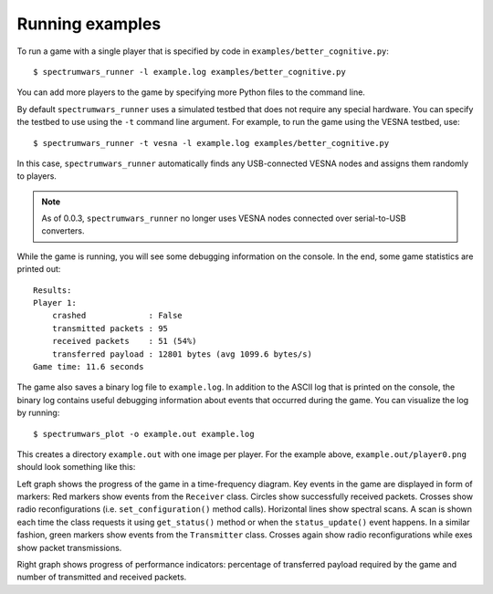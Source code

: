 .. vim:sw=3 ts=3 expandtab tw=78

Running examples
================

To run a game with a single player that is specified by code in
``examples/better_cognitive.py``::

   $ spectrumwars_runner -l example.log examples/better_cognitive.py

You can add more players to the game by specifying more Python files to the
command line.

By default ``spectrumwars_runner`` uses a simulated testbed that does not
require any special hardware. You can specify the testbed to use using the
``-t`` command line argument. For example, to run the game using the VESNA
testbed, use::

   $ spectrumwars_runner -t vesna -l example.log examples/better_cognitive.py

In this case, ``spectrumwars_runner`` automatically finds any USB-connected
VESNA nodes and assigns them randomly to players.

.. note::
   As of 0.0.3, ``spectrumwars_runner`` no longer uses VESNA nodes connected
   over serial-to-USB converters.

While the game is running, you will see some debugging information on the
console. In the end, some game statistics are printed out::

   Results:
   Player 1:
       crashed             : False
       transmitted packets : 95
       received packets    : 51 (54%)
       transferred payload : 12801 bytes (avg 1099.6 bytes/s)
   Game time: 11.6 seconds

The game also saves a binary log file to ``example.log``. In addition to the
ASCII log that is printed on the console, the binary log contains useful
debugging information about events that occurred during the game. You can
visualize the log by running::

   $ spectrumwars_plot -o example.out example.log

This creates a directory ``example.out`` with one image per player. For
the example above, ``example.out/player0.png`` should look something like
this:

.. image:: figures/example_game.png
   :width: 100%
   :align: center

Left graph shows the progress of the game in a time-frequency diagram. Key
events in the game are displayed in form of markers: Red markers show events
from the ``Receiver`` class. Circles show successfully received packets.
Crosses show radio reconfigurations (i.e.  ``set_configuration()`` method
calls). Horizontal lines show spectral scans. A scan is shown each time the
class requests it using ``get_status()`` method or when the
``status_update()`` event happens. In a similar fashion, green markers show
events from the ``Transmitter`` class. Crosses again show radio
reconfigurations while exes show packet transmissions.

Right graph shows progress of performance indicators: percentage of
transferred payload required by the game and number of transmitted and
received packets.

